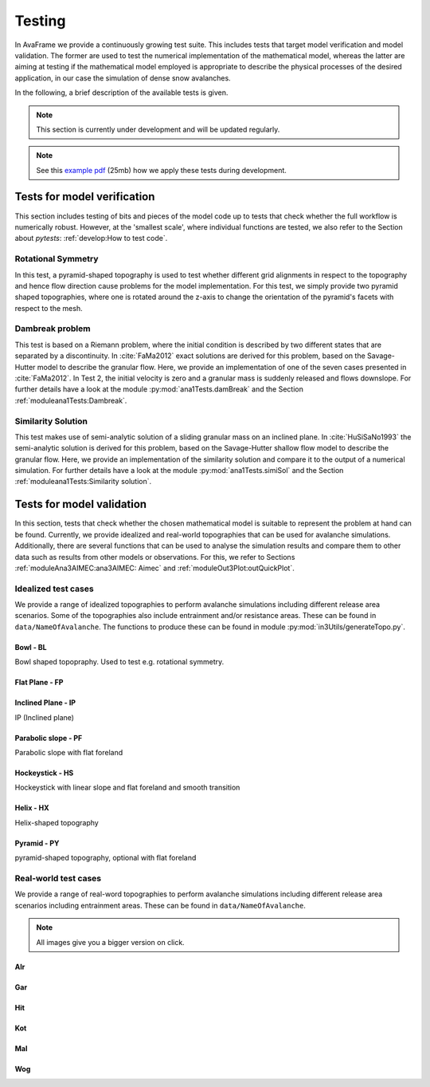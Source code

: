 ##################################
Testing
##################################


In AvaFrame we provide a continuously growing test suite. This includes tests that target model verification and model validation.
The former are used to test the numerical implementation of the mathematical model, whereas the latter are aiming at testing if
the mathematical model employed is appropriate to describe the physical processes of the desired application, in our case the simulation of dense snow avalanches.

In the following, a brief description of the available tests is given.

.. Note::  This section is currently under development and will be updated regularly.

.. Note::  See this `example pdf <https://avaframe.org/pdf/standardTestsReportExample.pdf>`_ (25mb)
           how we apply these tests during development.

Tests for model verification
=============================

This section includes testing of bits and pieces of the model code up to tests that check whether the full workflow is numerically robust.
However, at the 'smallest scale', where individual functions are tested, we also refer to the Section about *pytests*: :ref:`develop:How to test code`.


Rotational Symmetry
--------------------
In this test, a pyramid-shaped topography is used to test whether different grid alignments in respect to the topography and hence flow direction cause problems for the model implementation.
For this test, we simply provide two pyramid shaped topographies, where one is rotated around the z-axis to change the orientation of the pyramid's facets with respect to the mesh.

Dambreak problem
------------------

This test is based on a Riemann problem, where the initial condition is described by two different states that are separated by a discontinuity.
In :cite:`FaMa2012` exact solutions are derived for this problem, based on the Savage-Hutter model to describe the granular flow.
Here, we provide an implementation of one of the seven cases presented in :cite:`FaMa2012`.
In Test 2, the initial velocity is zero and a granular mass is suddenly released and flows downslope.
For further details have a look at the module :py:mod:`ana1Tests.damBreak` and the Section :ref:`moduleana1Tests:Dambreak`.



Similarity Solution
--------------------

This test makes use of semi-analytic solution of a sliding granular mass on an inclined plane.
In :cite:`HuSiSaNo1993` the semi-analytic solution is derived for this problem, based on the Savage-Hutter shallow flow
model to describe the granular flow.
Here, we provide an implementation of the similarity solution and compare
it to the output of a numerical simulation.
For further details have a look at the module :py:mod:`ana1Tests.simiSol` and the Section :ref:`moduleana1Tests:Similarity solution`.


Tests for model validation
==========================

In this section, tests that check whether the chosen mathematical model is suitable to represent the problem at hand can be found.
Currently, we provide idealized and real-world topographies that can be used for avalanche simulations. Additionally, there are several functions
that can be used to analyse the simulation results
and compare them to other data such as results from other models or observations. For this, we refer to Sections :ref:`moduleAna3AIMEC:ana3AIMEC: Aimec` and :ref:`moduleOut3Plot:outQuickPlot`.

Idealized test cases
-----------------------

We provide a range of idealized topographies to perform avalanche simulations including different release area scenarios. Some of the topographies also
include entrainment and/or resistance areas. These can be found in ``data/NameOfAvalanche``. The functions to produce these can be found in
module :py:mod:`in3Utils/generateTopo.py`.

Bowl - BL
^^^^^^^^^^

Bowl shaped topopraphy. Used to test e.g. rotational symmetry.

.. figure:: _static/testCaseTopos/DEM_BL_Topo_plot.png


Flat Plane - FP
^^^^^^^^^^^^^^^^

.. figure:: _static/testCaseTopos/myDEM_FP_Topo_plot.png

Inclined Plane - IP
^^^^^^^^^^^^^^^^^^^
IP (Inclined plane)

.. figure:: _static/testCaseTopos/DEM_IP_Topo_plot.png

Parabolic slope - PF
^^^^^^^^^^^^^^^^^^^^
Parabolic slope with flat foreland

.. figure:: _static/testCaseTopos/DEM_PF_Topo_plot.png

Hockeystick - HS
^^^^^^^^^^^^^^^^^

Hockeystick with linear slope and flat foreland and smooth transition

.. figure:: _static/testCaseTopos/DEM_HS_Topo_plot.png

Helix - HX
^^^^^^^^^^^

Helix-shaped topography

.. figure:: _static/testCaseTopos/DEM_HX_Topo_plot.png

Pyramid - PY
^^^^^^^^^^^^^

pyramid-shaped topography, optional with flat foreland

.. figure:: _static/testCaseTopos/DEM_PY_Topo_plot.png

Real-world test cases
----------------------

We provide a range of real-word topographies to perform avalanche simulations including different release area scenarios including
entrainment areas. These can be found in ``data/NameOfAvalanche``.

.. Note::  All images give you a bigger version on click.

Alr
^^^

.. image:: _static/testCaseTopos/avaAlr_plot.png
    :width: 59%
.. image:: _static/testCaseTopos/alrRelEnt.png
    :width: 39%

Gar
^^^

.. image:: _static/testCaseTopos/avaGar_plot.png
    :width: 59%
.. image:: _static/testCaseTopos/garRelEnt.png
    :width: 39%

Hit
^^^

.. image:: _static/testCaseTopos/avaHit_plot.png
    :width: 59%
.. image:: _static/testCaseTopos/hitRelEnt.png
    :width: 39%

Kot
^^^

.. image:: _static/testCaseTopos/avaKot_plot.png
    :width: 59%
.. image:: _static/testCaseTopos/kotRelEnt.png
    :width: 39%

Mal
^^^

.. image:: _static/testCaseTopos/avaMal_plot.png
    :width: 59%
.. image:: _static/testCaseTopos/malRelEnt.png
    :width: 39%

Wog
^^^

.. image:: _static/testCaseTopos/avaWog_plot.png
    :width: 59%
.. image:: _static/testCaseTopos/wogRelEnt.png
    :width: 39%
